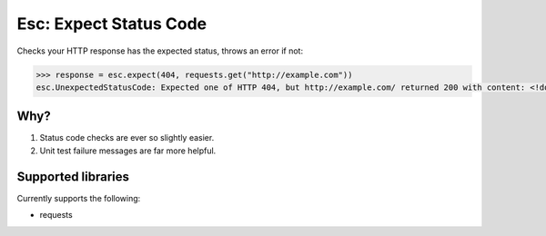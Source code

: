 =======================
Esc: Expect Status Code
=======================

Checks your HTTP response has the expected status, throws an error if not:

.. code:: python

  >>> response = esc.expect(404, requests.get("http://example.com"))
  esc.UnexpectedStatusCode: Expected one of HTTP 404, but http://example.com/ returned 200 with content: <!doctype html>


Why?
====

1. Status code checks are ever so slightly easier.
2. Unit test failure messages are far more helpful.


Supported libraries
===================

Currently supports the following:

- requests
